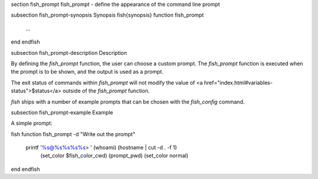 \section fish_prompt fish_prompt - define the appearance of the command line prompt

\subsection fish_prompt-synopsis Synopsis
\fish{synopsis}
function fish_prompt
    ...
end
\endfish

\subsection fish_prompt-description Description

By defining the `fish_prompt` function, the user can choose a custom prompt. The `fish_prompt` function is executed when the prompt is to be shown, and the output is used as a prompt.

The exit status of commands within `fish_prompt` will not modify the value of <a href="index.html#variables-status">$status</a> outside of the `fish_prompt` function.

`fish` ships with a number of example prompts that can be chosen with the `fish_config` command.


\subsection fish_prompt-example Example

A simple prompt:

\fish
function fish_prompt -d "Write out the prompt"
    printf '%s@%s%s%s%s> ' (whoami) (hostname | cut -d . -f 1) \
    		(set_color $fish_color_cwd) (prompt_pwd) (set_color normal)
end
\endfish

